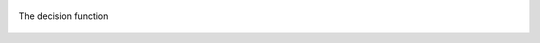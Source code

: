 .. link: 
.. description: 
.. tags: 
.. date: 2013/09/17 16:40:28
.. title: isodata clustering
.. slug: isodata-clustering


.. figure:: /f/isodata.gif
   :width: 400 px
   :align: center
   :alt: alternate text
				 
   The decision function

.. listing:: isodata.py python
